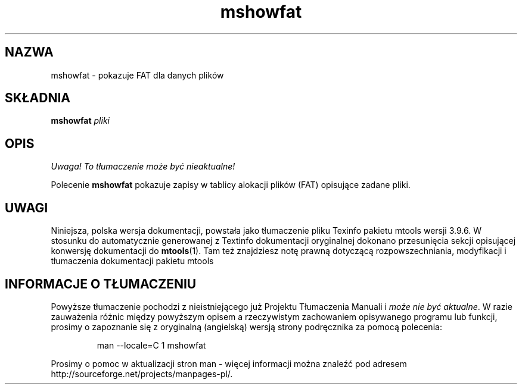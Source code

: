.\" {PTM/WK/0.1/18-07-1999/"pokazuje FAT dla danych plików"}
.TH mshowfat 1 "18 lipca 1999" mtools-3.9.6
.SH NAZWA
mshowfat - pokazuje FAT dla danych plików
.SH SKŁADNIA
.B mshowfat
.I pliki
.SH OPIS
\fI Uwaga! To tłumaczenie może być nieaktualne!\fP
.PP
Polecenie \fBmshowfat\fR pokazuje zapisy w tablicy alokacji plików (FAT)
opisujące zadane pliki.
.SH UWAGI
Niniejsza, polska wersja dokumentacji, powstała jako tłumaczenie pliku
Texinfo pakietu mtools wersji 3.9.6. W stosunku do automatycznie generowanej
z Textinfo dokumentacji oryginalnej dokonano przesunięcia sekcji opisującej
konwersję dokumentacji do \fBmtools\fR(1). Tam też znajdziesz notę prawną
dotyczącą rozpowszechniania, modyfikacji i tłumaczenia dokumentacji pakietu
mtools
.SH "INFORMACJE O TŁUMACZENIU"
Powyższe tłumaczenie pochodzi z nieistniejącego już Projektu Tłumaczenia Manuali i 
\fImoże nie być aktualne\fR. W razie zauważenia różnic między powyższym opisem
a rzeczywistym zachowaniem opisywanego programu lub funkcji, prosimy o zapoznanie 
się z oryginalną (angielską) wersją strony podręcznika za pomocą polecenia:
.IP
man \-\-locale=C 1 mshowfat
.PP
Prosimy o pomoc w aktualizacji stron man \- więcej informacji można znaleźć pod
adresem http://sourceforge.net/projects/manpages\-pl/.
